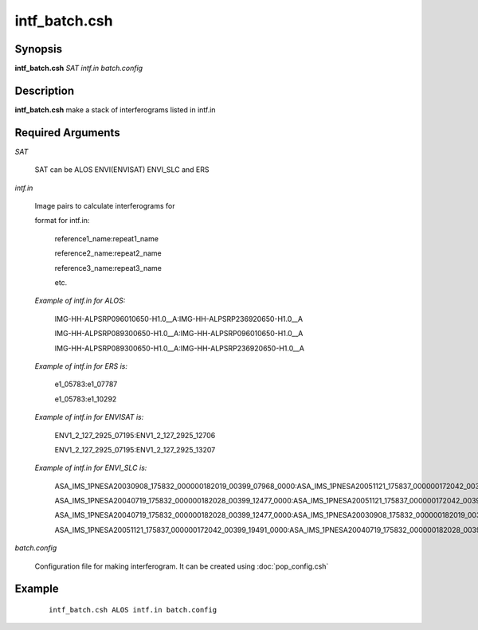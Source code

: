.. index:: ! intf_batch.csh       

**************    
intf_batch.csh    
**************    

Synopsis
--------
**intf_batch.csh** *SAT intf.in batch.config* 


Description
-----------
**intf_batch.csh** make a stack of interferograms listed in intf.in


Required Arguments
------------------

*SAT*

	SAT can be ALOS ENVI(ENVISAT) ENVI_SLC and  ERS

*intf.in*

	Image pairs to calculate interferograms for

	format for intf.in:

		reference1_name:repeat1_name

		reference2_name:repeat2_name

		reference3_name:repeat3_name

		etc.

	*Example of intf.in for ALOS:*

		IMG-HH-ALPSRP096010650-H1.0__A:IMG-HH-ALPSRP236920650-H1.0__A

		IMG-HH-ALPSRP089300650-H1.0__A:IMG-HH-ALPSRP096010650-H1.0__A

		IMG-HH-ALPSRP089300650-H1.0__A:IMG-HH-ALPSRP236920650-H1.0__A


	*Example of intf.in for ERS is:*

		e1_05783:e1_07787

		e1_05783:e1_10292



	*Example of intf.in for ENVISAT is:*

		ENV1_2_127_2925_07195:ENV1_2_127_2925_12706

		ENV1_2_127_2925_07195:ENV1_2_127_2925_13207



	*Example of intf.in for ENVI_SLC is:*

		ASA_IMS_1PNESA20030908_175832_000000182019_00399_07968_0000:ASA_IMS_1PNESA20051121_175837_000000172042_00399_19491_0000

		ASA_IMS_1PNESA20040719_175832_000000182028_00399_12477_0000:ASA_IMS_1PNESA20051121_175837_000000172042_00399_19491_0000

		ASA_IMS_1PNESA20040719_175832_000000182028_00399_12477_0000:ASA_IMS_1PNESA20030908_175832_000000182019_00399_07968_0000

		ASA_IMS_1PNESA20051121_175837_000000172042_00399_19491_0000:ASA_IMS_1PNESA20040719_175832_000000182028_00399_12477_0000

*batch.config*

	Configuration file for making interferogram. It can be created using :doc:`pop_config.csh`

Example
-------
 ::

    intf_batch.csh ALOS intf.in batch.config


